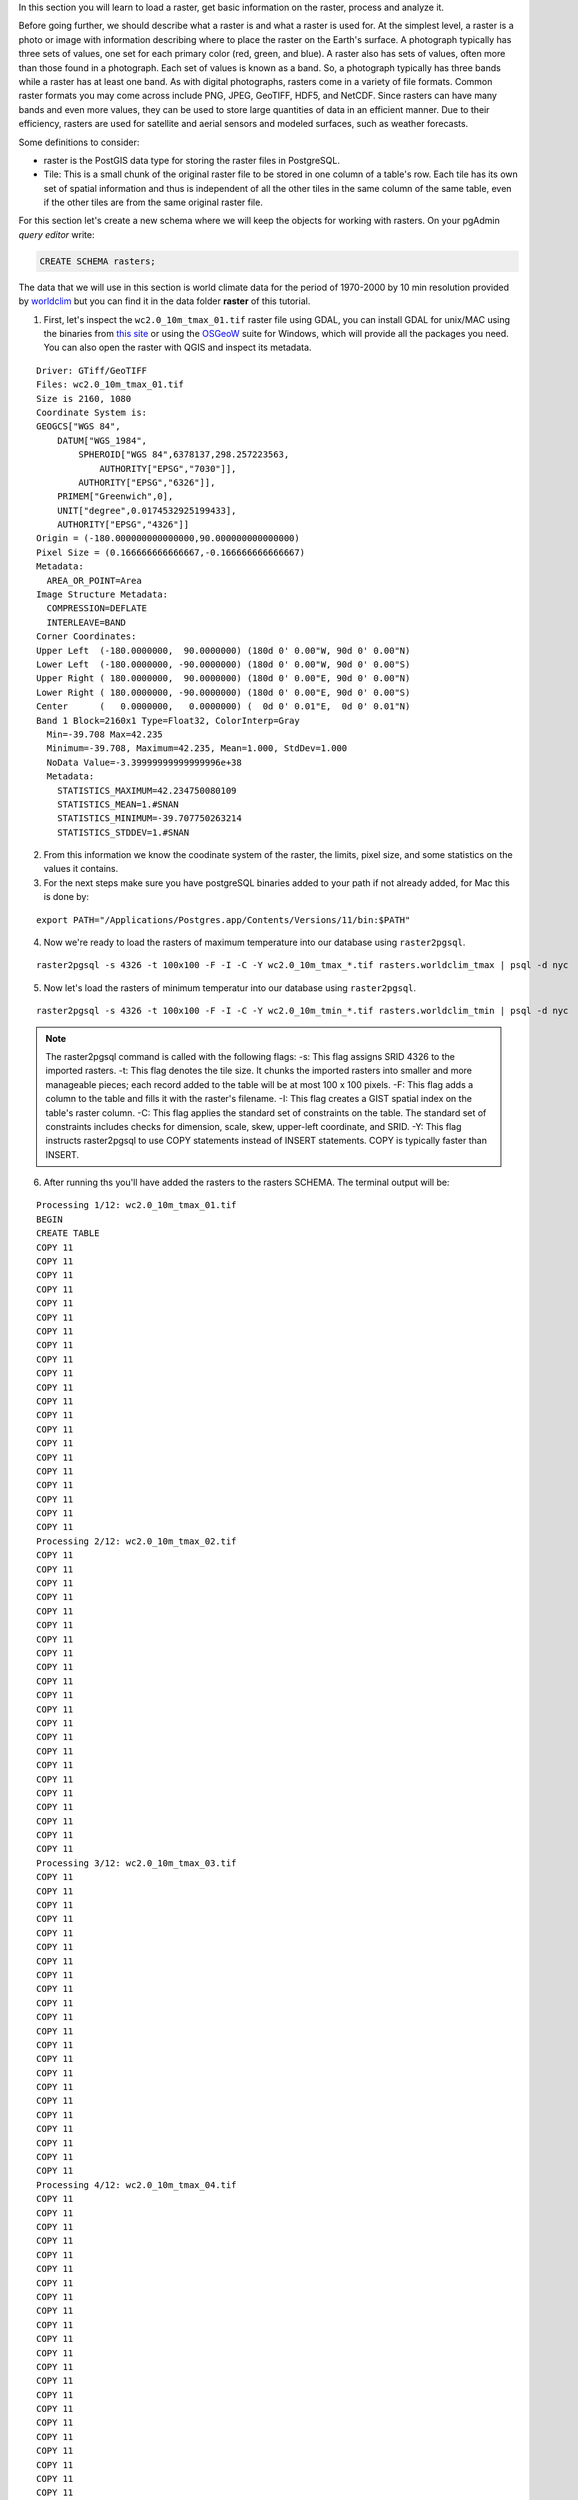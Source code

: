 .. _working_with_rasters:

In this section you will learn to load a raster, get basic information on the raster, process and analyze it.

Before going further, we should describe what a raster is and what a raster is used for. At the simplest level, a raster is a photo or image with information describing where to place the raster on the Earth's surface. A photograph typically has three sets of values, one set for each primary color (red, green, and blue). A raster also has sets of values, often more than those found in a photograph. Each set of values is known as a band. So, a photograph typically has three bands while a raster has at least one band. As with digital photographs, rasters come in a variety of file formats. Common raster formats you may come across include PNG, JPEG, GeoTIFF, HDF5, and NetCDF. Since rasters can have many bands and even more values, they can be used to store large quantities of data in an efficient manner. Due to their efficiency, rasters are used for satellite and aerial sensors and modeled surfaces, such as weather forecasts.

Some definitions to consider:

* raster is the PostGIS data type for storing the raster files in PostgreSQL.
* Tile: This is a small chunk of the original raster file to be stored in one column of a table's row. Each tile has its own set of spatial information and thus is independent of all the other tiles in the same column of the same table, even if the other tiles are from the same original raster file.

For this section let's create a new schema where we will keep the objects for working with rasters. On your pgAdmin *query editor* write:

.. code-block:: sql

   CREATE SCHEMA rasters;
   
The data that we will use in this section is world climate data for the period of 1970-2000 by 10 min resolution provided by `worldclim <http://worldclim.org/version2>`_ but you can find it in the data folder **raster** of this tutorial.

1. First, let's inspect the ``wc2.0_10m_tmax_01.tif`` raster file using GDAL, you can install GDAL for unix/MAC using the binaries from `this site <https://sandbox.idre.ucla.edu/sandbox/general/how-to-install-and-run-gdal>`_ or using the `OSGeoW <https://trac.osgeo.org/osgeo4w/>`_ suite for Windows, which will provide all the packages you need. You can also open the raster with QGIS and inspect its metadata.

::

  Driver: GTiff/GeoTIFF
  Files: wc2.0_10m_tmax_01.tif
  Size is 2160, 1080
  Coordinate System is:
  GEOGCS["WGS 84",
      DATUM["WGS_1984",
          SPHEROID["WGS 84",6378137,298.257223563,
              AUTHORITY["EPSG","7030"]],
          AUTHORITY["EPSG","6326"]],
      PRIMEM["Greenwich",0],
      UNIT["degree",0.0174532925199433],
      AUTHORITY["EPSG","4326"]]
  Origin = (-180.000000000000000,90.000000000000000)
  Pixel Size = (0.166666666666667,-0.166666666666667)
  Metadata:
    AREA_OR_POINT=Area
  Image Structure Metadata:
    COMPRESSION=DEFLATE
    INTERLEAVE=BAND
  Corner Coordinates:
  Upper Left  (-180.0000000,  90.0000000) (180d 0' 0.00"W, 90d 0' 0.00"N)
  Lower Left  (-180.0000000, -90.0000000) (180d 0' 0.00"W, 90d 0' 0.00"S)
  Upper Right ( 180.0000000,  90.0000000) (180d 0' 0.00"E, 90d 0' 0.00"N)
  Lower Right ( 180.0000000, -90.0000000) (180d 0' 0.00"E, 90d 0' 0.00"S)
  Center      (   0.0000000,   0.0000000) (  0d 0' 0.01"E,  0d 0' 0.01"N)
  Band 1 Block=2160x1 Type=Float32, ColorInterp=Gray
    Min=-39.708 Max=42.235 
    Minimum=-39.708, Maximum=42.235, Mean=1.000, StdDev=1.000
    NoData Value=-3.39999999999999996e+38
    Metadata:
      STATISTICS_MAXIMUM=42.234750080109
      STATISTICS_MEAN=1.#SNAN
      STATISTICS_MINIMUM=-39.707750263214
      STATISTICS_STDDEV=1.#SNAN
      
2. From this information we know the coodinate system of the raster, the limits, pixel size, and some statistics on the values it contains.

3. For the next steps make sure you have postgreSQL binaries added to your path if not already added, for Mac this is done by:
 
::

   export PATH="/Applications/Postgres.app/Contents/Versions/11/bin:$PATH"

4. Now we're ready to load the rasters of maximum temperature into our database using ``raster2pgsql``.

::

   raster2pgsql -s 4326 -t 100x100 -F -I -C -Y wc2.0_10m_tmax_*.tif rasters.worldclim_tmax | psql -d nyc
   
5. Now let's load the rasters of minimum temperatur into our database using ``raster2pgsql``.

::

   raster2pgsql -s 4326 -t 100x100 -F -I -C -Y wc2.0_10m_tmin_*.tif rasters.worldclim_tmin | psql -d nyc

.. note::

   The raster2pgsql command is called with the following flags:
   -s: This flag assigns SRID 4326 to the imported rasters.
   -t: This flag denotes the tile size. It chunks the imported rasters into smaller and more manageable pieces; each record added to the table will be at most 100 x 100 pixels.
   -F: This flag adds a column to the table and fills it with the raster's filename.
   -I: This flag creates a GIST spatial index on the table's raster column.
   -C: This flag applies the standard set of constraints on the table. The standard set of constraints includes checks for dimension, scale, skew, upper-left coordinate, and SRID.
   -Y: This flag instructs raster2pgsql to use COPY statements instead of INSERT statements. COPY is typically faster than INSERT.

6. After running ths you'll have added the rasters to the rasters SCHEMA. The terminal output will be:

::

   Processing 1/12: wc2.0_10m_tmax_01.tif
   BEGIN
   CREATE TABLE
   COPY 11
   COPY 11
   COPY 11
   COPY 11
   COPY 11
   COPY 11
   COPY 11
   COPY 11
   COPY 11
   COPY 11
   COPY 11
   COPY 11
   COPY 11
   COPY 11
   COPY 11
   COPY 11
   COPY 11
   COPY 11
   COPY 11
   COPY 11
   COPY 11
   Processing 2/12: wc2.0_10m_tmax_02.tif
   COPY 11
   COPY 11
   COPY 11
   COPY 11
   COPY 11
   COPY 11
   COPY 11
   COPY 11
   COPY 11
   COPY 11
   COPY 11
   COPY 11
   COPY 11
   COPY 11
   COPY 11
   COPY 11
   COPY 11
   COPY 11
   COPY 11
   COPY 11
   COPY 11
   COPY 11
   Processing 3/12: wc2.0_10m_tmax_03.tif
   COPY 11
   COPY 11
   COPY 11
   COPY 11
   COPY 11
   COPY 11
   COPY 11
   COPY 11
   COPY 11
   COPY 11
   COPY 11
   COPY 11
   COPY 11
   COPY 11
   COPY 11
   COPY 11
   COPY 11
   COPY 11
   COPY 11
   COPY 11
   COPY 11
   COPY 11
   Processing 4/12: wc2.0_10m_tmax_04.tif
   COPY 11
   COPY 11
   COPY 11
   COPY 11
   COPY 11
   COPY 11
   COPY 11
   COPY 11
   COPY 11
   COPY 11
   COPY 11
   COPY 11
   COPY 11
   COPY 11
   COPY 11
   COPY 11
   COPY 11
   COPY 11
   COPY 11
   COPY 11
   COPY 11
   COPY 11
   Processing 5/12: wc2.0_10m_tmax_05.tif
   COPY 11
   COPY 11
   COPY 11
   COPY 11
   COPY 11
   COPY 11
   COPY 11
   COPY 11
   COPY 11
   COPY 11
   COPY 11
   COPY 11
   COPY 11
   COPY 11
   COPY 11
   COPY 11
   COPY 11
   COPY 11
   COPY 11
   COPY 11
   COPY 11
   COPY 11
   Processing 6/12: wc2.0_10m_tmax_06.tif
   COPY 11
   COPY 11
   COPY 11
   COPY 11
   COPY 11
   COPY 11
   COPY 11
   COPY 11
   COPY 11
   COPY 11
   COPY 11
   COPY 11
   COPY 11
   COPY 11
   COPY 11
   COPY 11
   COPY 11
   COPY 11
   COPY 11
   COPY 11
   COPY 11
   COPY 11
   Processing 7/12: wc2.0_10m_tmax_07.tif
   COPY 11
   COPY 11
   COPY 11
   COPY 11
   COPY 11
   COPY 11
   COPY 11
   COPY 11
   COPY 11
   COPY 11
   COPY 11
   COPY 11
   COPY 11
   COPY 11
   COPY 11
   COPY 11
   COPY 11
   COPY 11
   COPY 11
   COPY 11
   COPY 11
   COPY 11
   Processing 8/12: wc2.0_10m_tmax_08.tif
   COPY 11
   COPY 11
   COPY 11
   COPY 11
   COPY 11
   COPY 11
   COPY 11
   COPY 11
   COPY 11
   COPY 11
   COPY 11
   COPY 11
   COPY 11
   COPY 11
   COPY 11
   COPY 11
   COPY 11
   COPY 11
   COPY 11
   COPY 11
   COPY 11
   COPY 11
   Processing 9/12: wc2.0_10m_tmax_09.tif
   COPY 11
   COPY 11
   COPY 11
   COPY 11
   COPY 11
   COPY 11
   COPY 11
   COPY 11
   COPY 11
   COPY 11
   COPY 11
   COPY 11
   COPY 11
   COPY 11
   COPY 11
   COPY 11
   COPY 11
   COPY 11
   COPY 11
   COPY 11
   COPY 11
   COPY 11
   Processing 10/12: wc2.0_10m_tmax_10.tif
   COPY 11
   COPY 11
   COPY 11
   COPY 11
   COPY 11
   COPY 11
   COPY 11
   COPY 11
   COPY 11
   COPY 11
   COPY 11
   COPY 11
   COPY 11
   COPY 11
   COPY 11
   COPY 11
   COPY 11
   COPY 11
   COPY 11
   COPY 11
   COPY 11
   COPY 11
   Processing 11/12: wc2.0_10m_tmax_11.tif
   COPY 11
   COPY 11
   COPY 11
   COPY 11
   COPY 11
   COPY 11
   COPY 11
   COPY 11
   COPY 11
   COPY 11
   COPY 11
   COPY 11
   COPY 11
   COPY 11
   COPY 11
   COPY 11
   COPY 11
   COPY 11
   COPY 11
   COPY 11
   COPY 11
   COPY 11
   Processing 12/12: wc2.0_10m_tmax_12.tif
   COPY 11
   COPY 11
   COPY 11
   COPY 11
   COPY 11
   COPY 11
   COPY 11
   COPY 11
   COPY 11
   COPY 11
   COPY 11
   COPY 11
   COPY 11
   COPY 11
   COPY 11
   COPY 11
   COPY 11
   COPY 11
   COPY 11
   COPY 11
   COPY 11
   COPY 11
   COPY 11
   CREATE INDEX
   ANALYZE
   NOTICE:  Adding SRID constraint
   NOTICE:  Adding scale-X constraint
   NOTICE:  Adding scale-Y constraint
   NOTICE:  Adding blocksize-X constraint
   NOTICE:  Adding blocksize-Y constraint
   NOTICE:  Adding alignment constraint
   NOTICE:  Adding number of bands constraint
   NOTICE:  Adding pixel type constraint
   NOTICE:  Adding nodata value constraint
   NOTICE:  Adding out-of-database constraint
   NOTICE:  Adding maximum extent constraint
    addrasterconstraints 
   ----------------------
    t
   (1 row)
.. note::

   A similar output will be generated for the minimum temperature rasters.

7. You can now verify this on pgAdmin, the rasters have been loaded in the ``worldclim`` table under the rasters SCHEMA:

.. image:: ./rasters/rasters_01.png

#. Nos let's import a SRTM layer for the area of New York taken from `http://srtm.csi.cgiar.org/ <http://srtm.csi.cgiar.org/>`_ but that is included in the data bundle.

::

   raster2pgsql -s 4326 -t 100x100 -F -I -C -Y srtm_20_09/srtm_20_09.tif rasters.srtm_20_09  | psql -d nyc
   
8. Verify that this is also reflected in pgAdmin:

.. image:: ./rasters/rasters_02.png


9. Now let's obtain some information on the rasters within the database, for this, run the folloquin SQL command:

.. code-block:: sql

  SELECT
        r_table_name,
        r_raster_column,
        srid,
        scale_x,
        scale_y,
        blocksize_x,
        blocksize_y,
        same_alignment,
        regular_blocking,
        num_bands,
        pixel_types,
        nodata_values,
        out_db,
        ST_AsText(extent) AS extent
   FROM raster_columns WHERE r_table_name = 'worldclim_tmax';


Some of the results of this query are shown on the below table (because there are too many attributes):

::

     r_table_name  | r_raster_column | srid |   scale_x    |    scale_y    | blocksize_x | blocksize_y
   ----------------+-----------------+------+--------------+---------------+-------------+-------------
   worldclim_tmax  | rast            | 4326 | 0.1666666667 | -0.1666666667 | 100         | 100 


.. note::

   Seeing this, the blocksize specified for ``x`` and ``y`` while loading the data worked!
   
10. Now let's use the `ST_Metadata() <https://postgis.net/docs/RT_ST_MetaData.html>`_ to see the metadata for a single raster:



For this tutorial some insights were taken from the `PostGIS Cookbook 2nd Edition <https://www.amazon.com/PostGIS-Cookbook-organize-manipulate-analyze-ebook/dp/B075V94LS6/ref=dp_ob_image_def>`_, you're welcome to go further into it.
